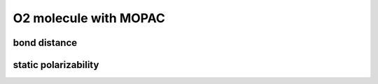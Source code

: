 ======================
O2 molecule with MOPAC
======================


bond distance
~~~~~~~~~~~~~~


static polarizability
~~~~~~~~~~~~~~~~~~~~~
